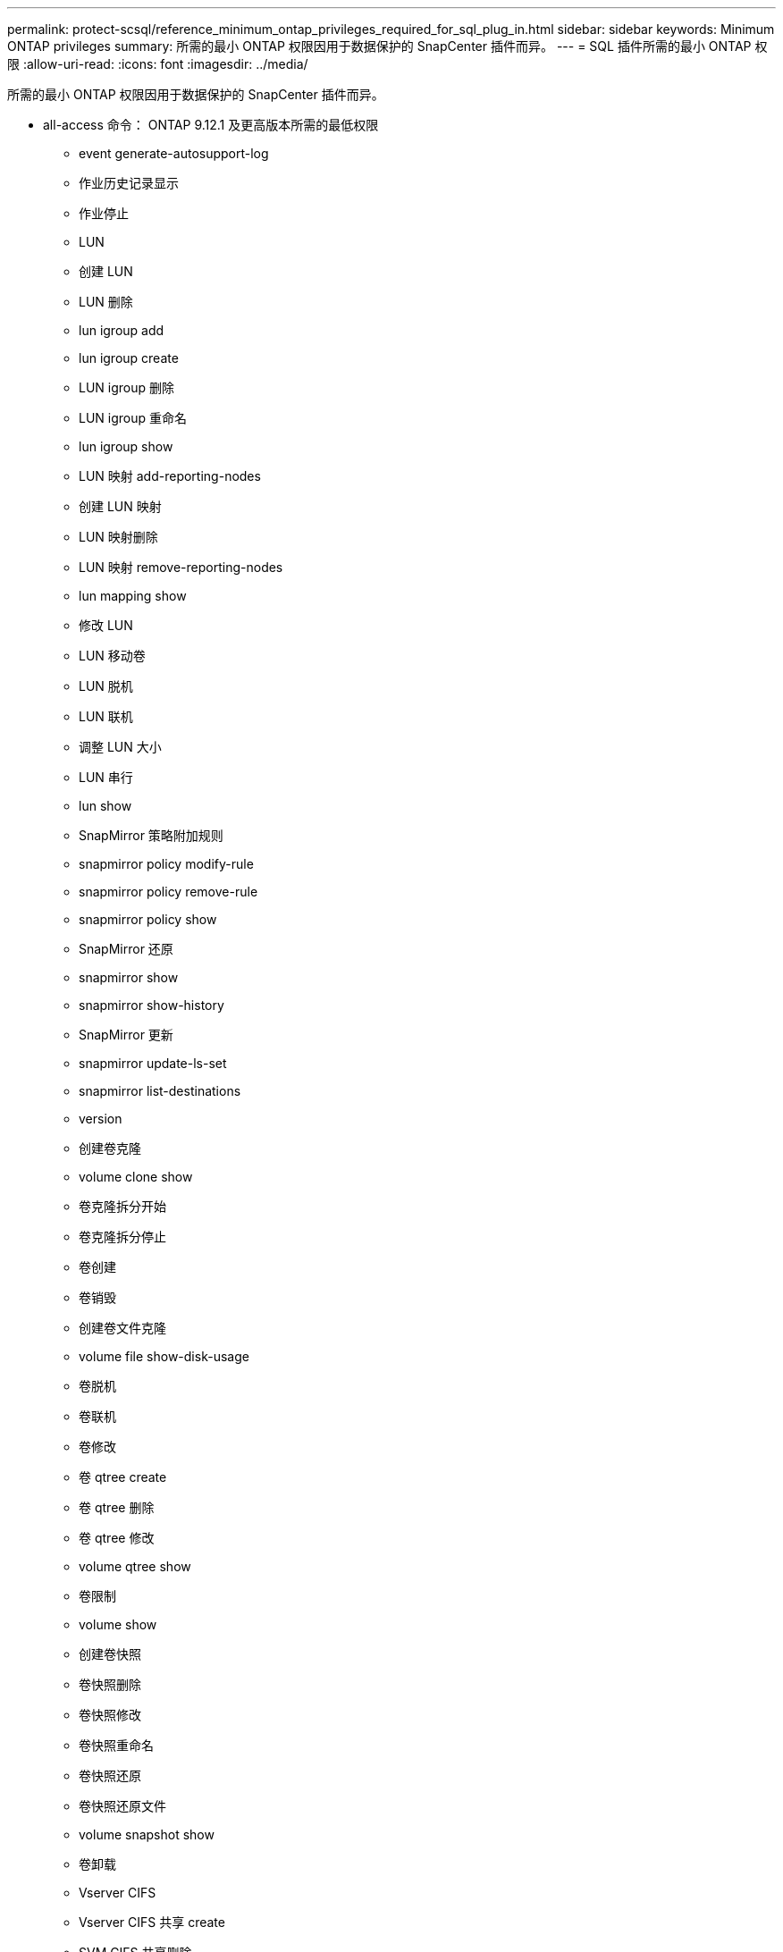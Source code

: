 ---
permalink: protect-scsql/reference_minimum_ontap_privileges_required_for_sql_plug_in.html 
sidebar: sidebar 
keywords: Minimum ONTAP privileges 
summary: 所需的最小 ONTAP 权限因用于数据保护的 SnapCenter 插件而异。 
---
= SQL 插件所需的最小 ONTAP 权限
:allow-uri-read: 
:icons: font
:imagesdir: ../media/


[role="lead"]
所需的最小 ONTAP 权限因用于数据保护的 SnapCenter 插件而异。

* all-access 命令： ONTAP 9.12.1 及更高版本所需的最低权限
+
** event generate-autosupport-log
** 作业历史记录显示
** 作业停止
** LUN
** 创建 LUN
** LUN 删除
** lun igroup add
** lun igroup create
** LUN igroup 删除
** LUN igroup 重命名
** lun igroup show
** LUN 映射 add-reporting-nodes
** 创建 LUN 映射
** LUN 映射删除
** LUN 映射 remove-reporting-nodes
** lun mapping show
** 修改 LUN
** LUN 移动卷
** LUN 脱机
** LUN 联机
** 调整 LUN 大小
** LUN 串行
** lun show
** SnapMirror 策略附加规则
** snapmirror policy modify-rule
** snapmirror policy remove-rule
** snapmirror policy show
** SnapMirror 还原
** snapmirror show
** snapmirror show-history
** SnapMirror 更新
** snapmirror update-ls-set
** snapmirror list-destinations
** version
** 创建卷克隆
** volume clone show
** 卷克隆拆分开始
** 卷克隆拆分停止
** 卷创建
** 卷销毁
** 创建卷文件克隆
** volume file show-disk-usage
** 卷脱机
** 卷联机
** 卷修改
** 卷 qtree create
** 卷 qtree 删除
** 卷 qtree 修改
** volume qtree show
** 卷限制
** volume show
** 创建卷快照
** 卷快照删除
** 卷快照修改
** 卷快照重命名
** 卷快照还原
** 卷快照还原文件
** volume snapshot show
** 卷卸载
** Vserver CIFS
** Vserver CIFS 共享 create
** SVM CIFS 共享删除
** vserver cifs ShadowCopy show
** vserver cifs share show
** vserver cifs show
** SVM 导出策略
** 创建 SVM 导出策略
** SVM 导出策略删除
** 创建 SVM 导出策略规则
** vserver export-policy rule show
** vserver export-policy show
** SVM iSCSI
** vserver iscsi connection show
** vserver show
** 网络接口
** network interface show
** vserver
** MetroCluster 显示



